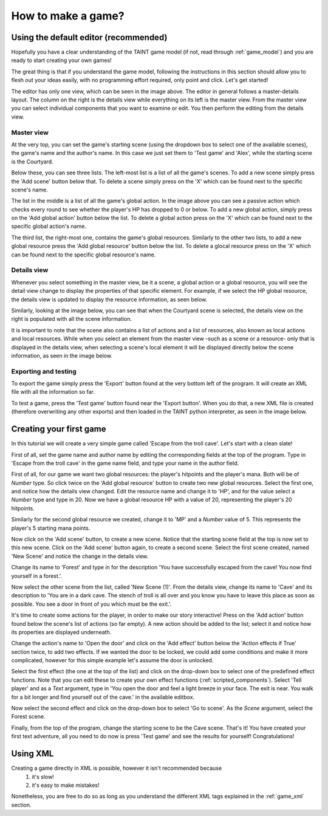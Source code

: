 How to make a game?
=====================

Using the default editor (recommended)
--------------------------------

Hopefully you have a clear understanding of the TAINT game model (if not, read through :ref:`game_model`) and you are ready to start creating your own games!

The great thing is that if you understand the game model, following the instructions in this section should allow you to flesh out your ideas easily, with no programming effort required, only point and click. Let's get started!

.. image:: images/mainview.png
   :width: 624
   :height: 470

The editor has only one view, which can be seen in the image above. The editor in general follows a master-details layout. The column on the right is the details view while everything on its left is the master view. From the master view you can select individual components that you want to examine or edit. You then perform the editing from the details view.

Master view
^^^^^^^^^^^^^

At the very top, you can set the game's starting scene (using the dropdown box to select one of the available scenes), the game's name and the author's name. In this case we just set them to 'Test game' and 'Alex', while the starting scene is the Courtyard.

Below these, you can see three lists. The left-most list is a list of all the game's scenes. To add a new scene simply press the 'Add scene' button below that. To delete a scene simply press on the 'X' which can be found next to the specific scene's name.

The list in the middle is a list of all the game's global action. In the image above you can see a passive action which checks every round to see whether the player's HP has dropped to 0 or below. To add a new global action, simply press on the 'Add global action' button below the list. To delete a global action press on the 'X' which can be found next to the specific global action's name.

The third list, the right-most one, contains the game's global resources. Similarly to the other two lists, to add a new global resource press the 'Add global resource' button below the list. To delete a glocal resource press on the 'X' which can be found next to the specific global resource's name.

Details view
^^^^^^^^^^^^^

Whenever you select something in the master view, be it a scene, a global action or a global resource, you will see the detail view change to display the properties of that specific element. For example, if we select the HP global resource, the details view is updated to display the resource information, as seen below.

.. image:: images/resourceview.png
   :width: 312
   :height: 230

Similarly, looking at the image below, you can see that when the Courtyard scene is selected, the details view on the right is populated with all the scene information.

.. image:: images/sceneview.png
   :width: 312
   :height: 230

It is important to note that the scene also contains a list of actions and a list of resources, also known as local actions and local resources. While when you select an element from the master view -such as a scene or a resource- only that is displayed in the details view, when selecting a scene's local element it will be displayed directly below the scene information, as seen in the image below.

.. image:: images/sceneactionview.png
   :width: 312
   :height: 230

Exporting and testing
^^^^^^^^^^^^^^^^^^^^^^^^^^^^^^^^^

To export the game simply press the 'Export' button found at the very bottom left of the program. It will create an XML file with all the information so far.

To test a game, press the 'Test game' button found near the 'Export button'. When you do that, a new XML file is created (therefore overwriting any other exports) and then loaded in the TAINT python interpreter, as seen in the image below.

.. image:: images/pythonview.png
   :width: 312
   :height: 230

Creating your first game
-------------------------

In this tutorial we will create a very simple game called 'Escape from the troll cave'. Let's start with a clean slate!

.. image:: images/cleanslate.png
   :width: 312
   :height: 230

First of all, set the game name and author name by editing the corresponding fields at the top of the program. Type in 'Escape from the troll cave' in the game name field, and type your name in the author field.

First of all, for our game we want two global resources: the player's hitpoints and the player's mana. Both will be of `Number` type. So click twice on the 'Add global resource' button to create two new global resources. Select the first one, and notice how the details view changed. Edit the resource name and change it to 'HP', and for the value select a `Number` type and type in 20. Now we have a global resource HP with a value of 20, representing the player's 20 hitpoints.

.. image:: images/hitpointsresource.png
   :width: 312
   :height: 230

Similarly for the second global resource we created, change it to 'MP' and a `Number` value of 5. This represents the player's 5 starting mana points.

Now click on the 'Add scene' button, to create a new scene. Notice that the starting scene field at the top is now set to this new scene. Click on the 'Add scene' button again, to create a second scene. Select the first scene created, named 'New Scene' and notice the change in the details view.

.. image:: images/sceneedit.png
   :width: 312
   :height: 230

Change its name to 'Forest' and type in for the description 'You have successfully escaped from the cave! You now find yourself in a forest.'.

Now select the other scene from the list, called 'New Scene (1)'. From the details view, change its name to 'Cave' and its description to 'You are in a dark cave. The stench of troll is all over and you know you have to leave this place as soon as possible. You see a door in front of you which must be the exit.'.

It's time to create some actions for the player, in order to make our story interactive! Press on the 'Add action' button found below the scene's list of actions (so far empty). A new action should be added to the list; select it and notice how its properties are displayed underneath.

.. image:: images/actionedit.png
   :width: 312
   :height: 230

Change the action's name to 'Open the door' and click on the 'Add effect' button below the 'Action effects if True' section twice, to add two effects. If we wanted the door to be locked, we could add some conditions and make it more complicated, however for this simple example let's assume the door is unlocked.

Select the first effect (the one at the top of the list) and click on the drop-down box to select one of the predefined effect functions. Note that you can edit these to create your own effect functions (:ref:`scripted_components`). Select 'Tell player' and as a `Text` argument, type in 'You open the door and feel a light breeze in your face. The exit is near. You walk for a bit longer and find yourself out of the cave.' in the available editbox.

Now select the second effect and click on the drop-down box to select 'Go to scene'. As the `Scene` argument, select the Forest scene.

.. image:: images/effectedit.png
   :width: 312
   :height: 230

Finally, from the top of the program, change the starting scene to be the Cave scene. That's it! You have created your first text adventure, all you need to do now is press 'Test game' and see the results for yourself! Congratulations!

.. image:: images/final.png
   :width: 312
   :height: 230

Using XML
-------------

Creating a game directly in XML is possible, however it isn't recommended because
	1) it's slow!
	2) it's easy to make mistakes!

Nonetheless, you are free to do so as long as you understand the different XML tags explained in the :ref:`game_xml` section.